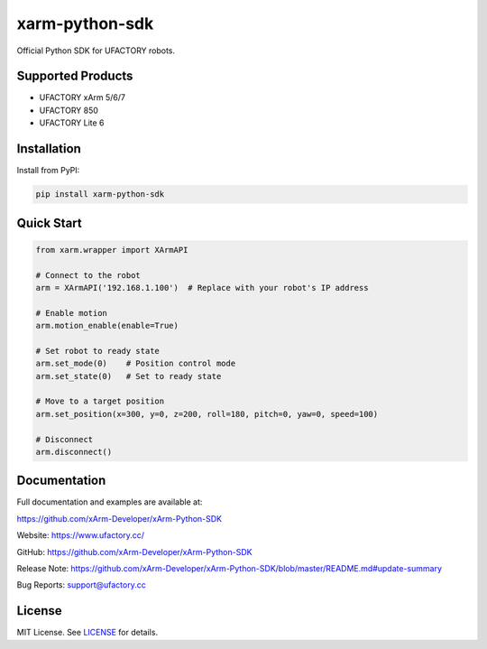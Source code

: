 xarm-python-sdk
===============

.. image:: https://badge.fury.io/py/xarm-python-sdk.svg
    :target: https://pypi.org/project/xarm-python-sdk/

.. image:: https://img.shields.io/github/license/xArm-Developer/xArm-Python-SDK.svg
    :target: https://github.com/xArm-Developer/xArm-Python-SDK/blob/main/LICENSE

.. image:: https://img.shields.io/pypi/pyversions/xarm-python-sdk.svg
    :target: https://pypi.org/project/xarm-python-sdk/

Official Python SDK for UFACTORY robots.

Supported Products
------------------

- UFACTORY xArm 5/6/7
- UFACTORY 850
- UFACTORY Lite 6

Installation
------------

Install from PyPI:

.. code-block:: bash

    pip install xarm-python-sdk

Quick Start
-----------

.. code-block:: python

    from xarm.wrapper import XArmAPI

    # Connect to the robot
    arm = XArmAPI('192.168.1.100')  # Replace with your robot's IP address

    # Enable motion
    arm.motion_enable(enable=True)

    # Set robot to ready state
    arm.set_mode(0)    # Position control mode
    arm.set_state(0)   # Set to ready state

    # Move to a target position
    arm.set_position(x=300, y=0, z=200, roll=180, pitch=0, yaw=0, speed=100)

    # Disconnect
    arm.disconnect()

Documentation
-------------

Full documentation and examples are available at:

https://github.com/xArm-Developer/xArm-Python-SDK

Website: https://www.ufactory.cc/

GitHub: https://github.com/xArm-Developer/xArm-Python-SDK

Release Note: https://github.com/xArm-Developer/xArm-Python-SDK/blob/master/README.md#update-summary

Bug Reports: support@ufactory.cc

License
-------

MIT License. See `LICENSE <https://github.com/xArm-Developer/xArm-Python-SDK/blob/main/LICENSE>`_ for details.
